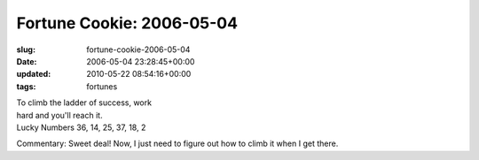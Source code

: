 Fortune Cookie: 2006-05-04
==========================

:slug: fortune-cookie-2006-05-04
:date: 2006-05-04 23:28:45+00:00
:updated: 2010-05-22 08:54:16+00:00
:tags: fortunes

| To climb the ladder of success, work
| hard and you'll reach it.
| Lucky Numbers 36, 14, 25, 37, 18, 2

Commentary: Sweet deal! Now, I just need to figure out how to climb it
when I get there.

